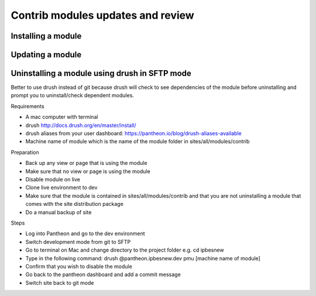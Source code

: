 Contrib modules updates and review
----------------------------------
Installing a module
~~~~~~~~~~~~~~~~~~~

Updating a module
~~~~~~~~~~~~~~~~~

Uninstalling a module using drush in SFTP mode
~~~~~~~~~~~~~~~~~~~~~~~~~~~~~~~~~~~~~~~~~~~~~~

Better to use drush instead of git because drush will check to see dependencies of the module before uninstalling and prompt you to uninstall/check dependent modules.
 
Requirements

- A mac computer with terminal
- drush http://docs.drush.org/en/master/install/
- drush aliases from your user dashboard: https://pantheon.io/blog/drush-aliases-available
- Machine name of module which is the name of the module folder in sites/all/modules/contrib
 
Preparation

- Back up any view or page that is using the module
- Make sure that no view or page is using the module
- Disable module on live
- Clone live environment to dev
- Make sure that the module is contained in sites/all/modules/contrib and that you are not uninstalling a module that comes with the site distribution package
- Do a manual backup of site

Steps

- Log into Pantheon and go to the dev environment
- Switch development mode from git to SFTP
- Go to terminal on Mac and change directory to the project folder e.g. cd ipbesnew
- Type in the following command: drush @pantheon.ipbesnew.dev pmu [machine name of module]
- Confirm that you wish to disable the module
- Go back to the pantheon dashboard and add a commit message
- Switch site back to git mode
